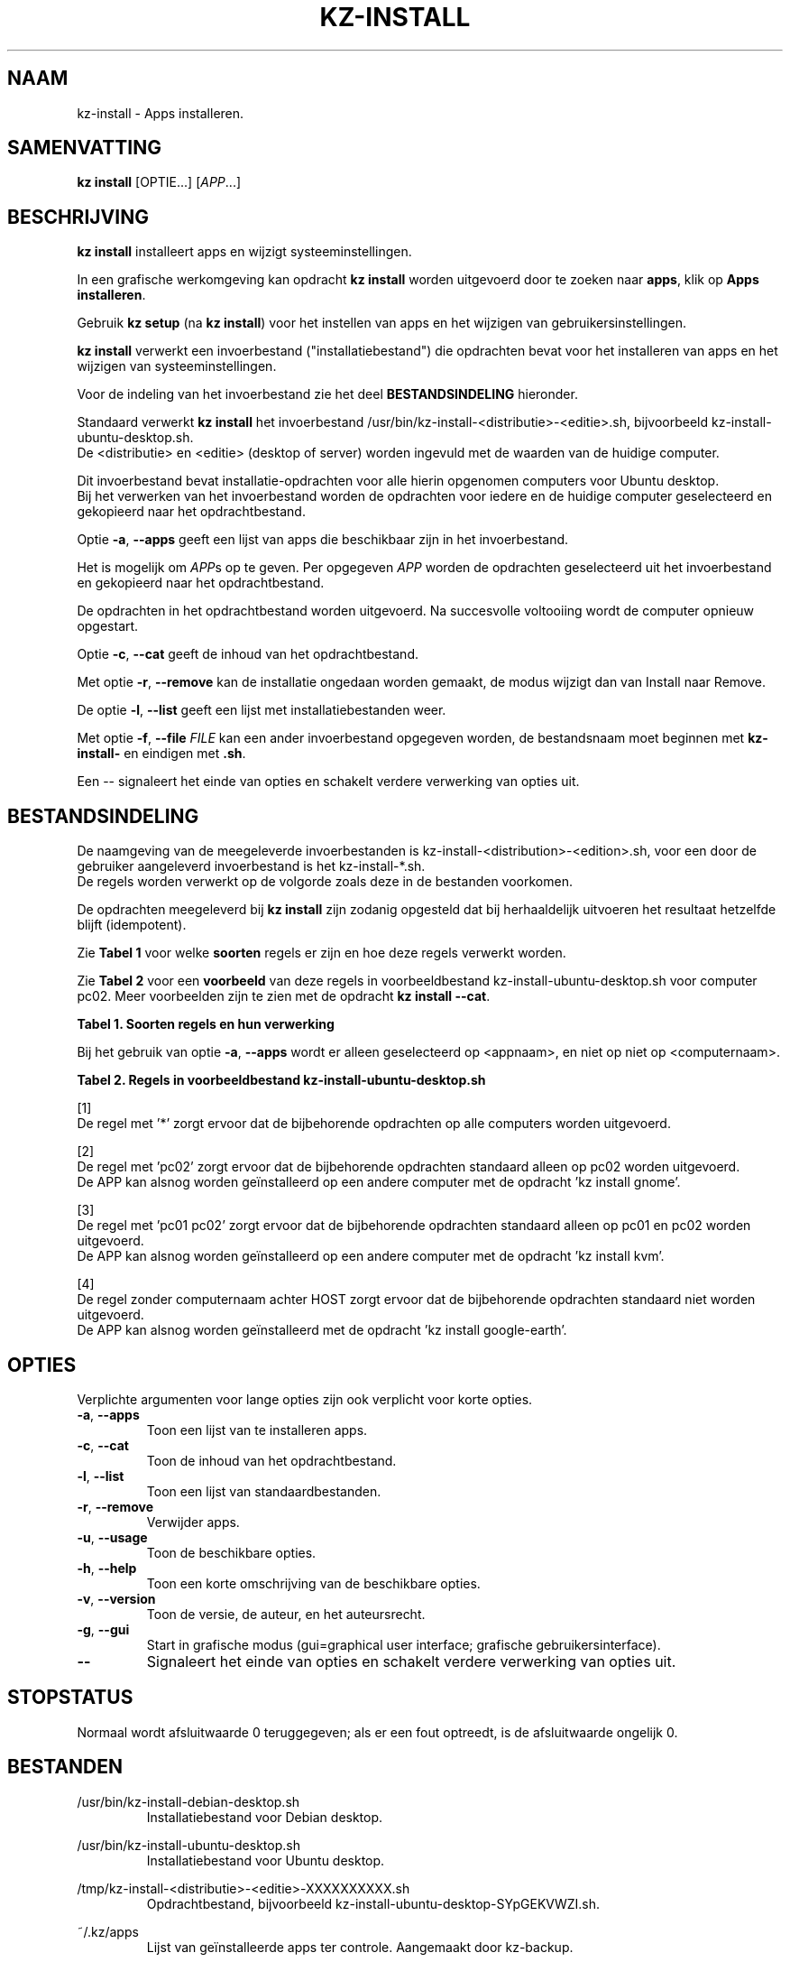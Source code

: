 .\"############################################################################
.\"# Man-pagina voor kz-install.
.\"#
.\"# Geschreven door Karel Zimmer <info@karelzimmer.nl>, CC0 1.0 Universeel
.\"# <https://creativecommons.org/publicdomain/zero/1.0/deed.nl>, 2019-2024.
.\"############################################################################
.\"
.TH "KZ-INSTALL" "1" "2009-2024" "kz 4.2.1" "Handleiding kz"
.\"
.\"
.SH NAAM
kz-install \- Apps installeren.
.\"
.\"
.SH SAMENVATTING
.B kz install
[OPTIE...] [\fIAPP\fR...]
.\"
.\"
.SH BESCHRIJVING
\fBkz install\fR installeert apps en wijzigt systeeminstellingen.
.sp
In een grafische werkomgeving kan opdracht \fBkz install\fR worden uitgevoerd
door te zoeken naar \fBapps\fR, klik op \fBApps installeren\fR.
.sp
Gebruik \fBkz setup\fR (na \fBkz install\fR) voor het instellen van apps en het
wijzigen van gebruikersinstellingen.
.sp
\fBkz install\fR verwerkt een invoerbestand ("installatiebestand") die
opdrachten bevat voor het installeren van apps en het wijzigen van
systeeminstellingen.
.sp
Voor de indeling van het invoerbestand zie het deel \fBBESTANDSINDELING\fR
hieronder.
.sp
Standaard verwerkt \fBkz install\fR het invoerbestand
/usr/bin/kz-install-<distributie>-<editie>.sh, bijvoorbeeld
kz-install-ubuntu-desktop.sh.
.br
De <distributie> en <editie> (desktop of server) worden ingevuld met de waarden
van de huidige computer.
.sp
Dit invoerbestand bevat installatie-opdrachten voor alle hierin opgenomen
computers voor Ubuntu desktop.
.br
Bij het verwerken van het invoerbestand worden de opdrachten voor iedere en de
huidige computer geselecteerd en gekopieerd naar het opdrachtbestand.
.sp
Optie \fB-a\fR, \fB--apps\fR geeft een lijst van apps die beschikbaar zijn in
het invoerbestand.
.sp
Het is mogelijk om \fIAPP\fRs op te geven. Per opgegeven \fIAPP\fR worden de
opdrachten geselecteerd uit het invoerbestand en gekopieerd naar het
opdrachtbestand.
.sp
De opdrachten in het opdrachtbestand worden uitgevoerd.
Na succesvolle voltooiing wordt de computer opnieuw opgestart.
.sp
Optie \fB-c\fR, \fB--cat\fR geeft de inhoud van het opdrachtbestand.
.sp
Met optie \fB-r\fR, \fB--remove\fR kan de installatie ongedaan worden gemaakt,
de modus wijzigt dan van Install naar Remove.
.sp
De optie \fB-l\fR, \fB--list\fR geeft een lijst met installatiebestanden weer.
.sp
Met optie \fB-f\fR, \fB--file\fR \fIFILE\fR kan een ander invoerbestand
opgegeven worden, de bestandsnaam moet beginnen met \fBkz-install-\fR en
eindigen met \fB.sh\fR.
.sp
Een -- signaleert het einde van opties en schakelt verdere verwerking van
opties uit.
.\"
.\"
.SH BESTANDSINDELING
De naamgeving van de meegeleverde invoerbestanden is
kz-install-<distribution>-<edition>.sh, voor een door de gebruiker
aangeleverd invoerbestand is het kz-install-*.sh.
.br
De regels worden verwerkt op de volgorde zoals deze in de bestanden voorkomen.
.sp
De opdrachten meegeleverd bij \fBkz install\fR zijn zodanig opgesteld dat bij
herhaaldelijk uitvoeren het resultaat hetzelfde blijft (idempotent).
.sp
Zie \fBTabel 1\fR voor welke \fBsoorten\fR regels er zijn en hoe deze regels
verwerkt worden.
.sp
Zie \fBTabel 2\fR voor een \fBvoorbeeld\fR van deze regels in
voorbeeldbestand kz-install-ubuntu-desktop.sh voor computer pc02.
Meer voorbeelden zijn te zien met de opdracht \fBkz install --cat\fR.
.sp
.B Tabel 1. Soorten regels en hun verwerking
.TS
allbox tab(:);
lb | lb.
T{
Regel
T}:T{
Beschrijving
T}
.T&
l | l
l | l
l | l
l | l
l | l.
T{
T}:T{
Lege regel
T}
T{
# Install APP <appnaam> HOST <computernaam>...
T}:T{
De applicatie <appnaam> installeren op computer <computernaam>
T}
T{
# Remove APP <appnaam> HOST <computernaam>...
T}:T{
De applicatie <appnaam> verwijderen van computer <computernaam> (optie remove)
T}
T{
#...
T}:T{
Commentaarregel
T}
T{
Opdracht
T}:T{
Installatie/Verwijder-opdracht
T}
.TE
.sp
.sp
Bij het gebruik van optie \fB-a\fR, \fB--apps\fR wordt er alleen geselecteerd
op <appnaam>, en niet op niet op <computernaam>.
.sp
.B Tabel 2. Regels in voorbeeldbestand kz-install-ubuntu-desktop.sh
.TS
box tab(:);
lb | lb.
T{
Regel
T}:T{
Beschrijving
T}
.T&
- | -
l | l
l | l
l | l
l | l
l | l
l | l
l | l
l | l
l | l
l | l
l | l
l | l
l | l
l | l.
T{
# Install APP gnome-gmail HOST *
T}:T{
Installeer de gnome-gmail op iedere computer, zie [1]
T}
T{
sudo apt-get install --yes gnome-gmail
T}:T{
T}
T{
T}:T{
T}
T{
# Remove APP gnome-gmail HOST *
T}:T{
Verwijder de gnome-gmail van iedere computer, zie [1]
T}
T{
sudo apt-get remove --yes gnome-gmail
T}:T{
T}
T{
T}:T{
T}
T{
# Install APP ufw HOST pc02
T}:T{
Installeer ufw alleen op pc02, zie [2]
T}
T{
sudo apt-get install --yes gufw
T}:T{
T}
T{
T}:T{
T}
T{
# Install APP kvm HOST pc01 pc02
T}:T{
Installeer kvm op pc01 en pc02, zie [3]
T}
T{
sudo apt-get install --yes qemu-kvm
T}:T{
T}
T{
T}:T{
T}
T{
# Install APP google-earth HOST
T}:T{
Standaard niet google-earth installeren, zie [4]
T}
T{
sudo apt-get install --yes google-earth
T}:T{
T}
.TE
.sp
.sp
[1]
.br
De regel met '*' zorgt ervoor dat de bijbehorende opdrachten op alle computers
worden uitgevoerd.
.sp
[2]
.br
De regel met 'pc02' zorgt ervoor dat de bijbehorende opdrachten standaard
alleen op pc02 worden uitgevoerd.
.br
De APP kan alsnog worden geïnstalleerd op een andere computer met de opdracht \
'kz install gnome'.
.sp
[3]
.br
De regel met 'pc01 pc02' zorgt ervoor dat de bijbehorende opdrachten standaard
alleen op pc01 en pc02 worden uitgevoerd.
.br
De APP kan alsnog worden geïnstalleerd op een andere computer met de opdracht \
'kz install kvm'.
.sp
[4]
.br
De regel zonder computernaam achter HOST zorgt ervoor dat de bijbehorende
opdrachten standaard niet worden uitgevoerd.
.br
De APP kan alsnog worden geïnstalleerd met de opdracht 'kz install google-eart\
h'.
.\"
.\"
.sp
.SH OPTIES
Verplichte argumenten voor lange opties zijn ook verplicht voor korte opties.
.TP
\fB-a\fR, \fB--apps\fR
Toon een lijst van te installeren apps.
.TP
\fB-c\fR, \fB--cat\fR
Toon de inhoud van het opdrachtbestand.
.TP
\fB-l\fR, \fB--list\fR
Toon een lijst van standaardbestanden.
.TP
\fB-r\fR, \fB--remove\fR
Verwijder apps.
.TP
\fB-u\fR, \fB--usage\fR
Toon de beschikbare opties.
.TP
\fB-h\fR, \fB--help\fR
Toon een korte omschrijving van de beschikbare opties.
.TP
\fB-v\fR, \fB--version\fR
Toon de versie, de auteur, en het auteursrecht.
.TP
\fB-g\fR, \fB--gui\fR
Start in grafische modus (gui=graphical user interface;
grafische gebruikersinterface).
.TP
\fB--\fR
Signaleert het einde van opties en schakelt verdere verwerking van opties uit.
.\"
.\"
.SH STOPSTATUS
Normaal wordt afsluitwaarde 0 teruggegeven; als er een fout optreedt, is de
afsluitwaarde ongelijk 0.
.\"
.\"
.SH BESTANDEN
/usr/bin/kz-install-debian-desktop.sh
.RS
Installatiebestand voor Debian desktop.
.RE
.sp
/usr/bin/kz-install-ubuntu-desktop.sh
.RS
Installatiebestand voor Ubuntu desktop.
.RE
.sp
/tmp/kz-install-<distributie>-<editie>-XXXXXXXXXX.sh
.RS
Opdrachtbestand, bijvoorbeeld kz-install-ubuntu-desktop-SYpGEKVWZI.sh.
.RE
.sp
~/.kz/apps
.RS
Lijst van geïnstalleerde apps ter controle. Aangemaakt door kz-backup.
.RE
.\"
.\"
.SH NOTITIES
.IP " 1." 4
Checklist installatie
.RS 4
https://karelzimmer.nl/html/nl/linux.html#documents
.RE
.IP " 2." 4
Persoonlijke map / .kz / apps
.RS 4
In bestand apps staan namen van eerder geïnstalleerde pakketten. Dit bestand is
te gebruiken om de installatie te controleren op volledigheid.
.RE
.IP " 3." 4
IaC en Day 1 Operations
.RS 4
\fBkz install\fR wordt voornamelijk gebruikt voor \fBIaC\fR en
\fBDay 1 Operations\fR. Zie \fBkz\fR(1) voor een uitleg.
.RE
.\"
.\"
.SH VOORBEELDEN
.sp
\fBkz install\fR
.RS
Installeer alles wat in het standaard installatiebestand staat.
Hiervoor is in een grafische werkomgeving ook starter \fBApps installeren\fR
beschikbaar.
.RE
.sp
\fBkz install google-chrome\fR
.RS
Installeer Google Chrome.
.RE
.sp
\fBkz install --remove google-chrome\fR
.RS
Verwijder Google Chrome.
.RE
.sp
\fBkz install --cat google-chrome\fR
.RS
Toon installatie-opdrachten voor Google Chrome.
.RE
.sp
\fBkz install --cat --remove google-chrome\fR
.RS
Toon verwijder-opdrachten voor Google Chrome.
.RE
.\"
.\"
.SH AUTEUR
Geschreven door Karel Zimmer <info@karelzimmer.nl>, CC0 1.0 Universeel
<https://creativecommons.org/publicdomain/zero/1.0/deed.nl>, 2009-2024.
.\"
.\"
.SH ZIE OOK
\fBkz\fR(1),
\fBkz_common.sh\fR(1),
\fBkz-menu\fR(1),
\fBkz-setup\fR(1),
\fBkz-update\fR(1),
\fBhttps://karelzimmer.nl\fR
.\"
.\"
.SH KZ
Onderdeel van het \fBkz\fR(1) pakket, genoemd naar zijn maker, Karel Zimmer.
.\"
.\"
.SH BESCHIKBAARHEID
Opdracht \fBkz install\fR is onderdeel van het pakket \fBkz\fR en is
beschikbaar op de website van Karel Zimmer
<https://karelzimmer.nl/html/nl/linux.html#scripts>.
